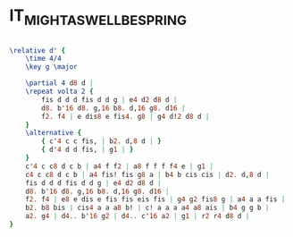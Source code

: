 * IT_MIGHT_AS_WELL_BE_SPRING
  :PROPERTIES:
  :structure: "????"
  :uuid:     "f4f39800-a26e-11df-b97a-0019d11e5a41"
  :completion: "0"
  :piece:    "Med Swing"
  :poet:     "Oscar Hammerstein"
  :composer: "Richard Rogers"
  :style:    "Jazz"
  :title:    "It might as well be spring"
  :render:   "Unknown"
  :doVoice:  True
  :END:


#+name: VoiceUnknown
#+header: :file it_might_as_well_be_spring_VoiceUnknown.eps
#+begin_src lilypond 

\relative d' {
	\time 4/4
	\key g \major

	\partial 4 d8 d |
	\repeat volta 2 {
		fis d d d fis d d g | e4 d2 d8 d |
		d8. b'16 d8. g,16 b8. d,16 g8. d16 |
		f2. f4 | e dis8 e fis4. g8 | g4 d!2 d8 d |
	}
	\alternative {
		{ c'4 c c fis, | b2. d,8 d | }
		{ d'4 d d fis, | g1 | }
	}
	c'4 c c8 d c b | a4 f f2 | a8 f f f f4 e | g1 |
	c4 c c8 d c b | a4 fis! fis g8 a | b4 b cis cis | d2. d,8 d |
	fis d d d fis d d g | e4 d2 d8 d |
	d8. b'16 d8. g,16 b8. d,16 g8. d16 |
	f2. f4 | e8 e dis e fis fis eis fis | g4 g2 fis8 g | a4 a a fis |
	b2. b8 bis | cis4 a a a8 b! | c! a a a a4 a8 ais | b4 g g b |
	a2. g4 | d4.. b'16 g2 | d4.. c'16 a2 | g1 | r2 r4 d8 d |
}

#+end_src

